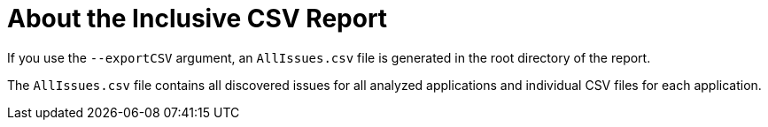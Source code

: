 [id='all_csv_report_{context}']
= About the Inclusive CSV Report

If you use the `--exportCSV` argument, an `AllIssues.csv` file is generated in the root directory of the report.

The `AllIssues.csv` file contains all discovered issues for all analyzed applications and individual CSV files for each application.
